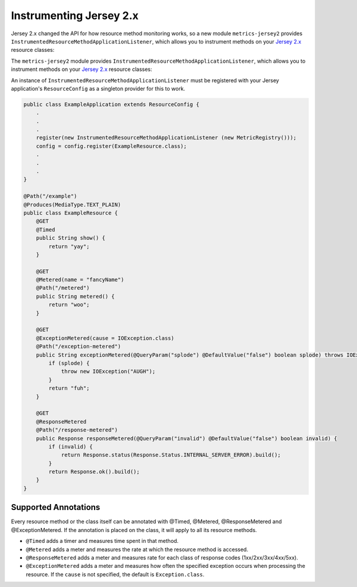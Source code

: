.. _manual-jersey:

########################
Instrumenting Jersey 2.x
########################

Jersey 2.x changed the API for how resource method monitoring works, so a new
module ``metrics-jersey2`` provides ``InstrumentedResourceMethodApplicationListener``,
which allows you to instrument methods on your `Jersey 2.x`_ resource classes:

The ``metrics-jersey2`` module provides ``InstrumentedResourceMethodApplicationListener``, which allows
you to instrument methods on your `Jersey 2.x`_ resource classes:

.. _Jersey 2.x: https://eclipse-ee4j.github.io/jersey.github.io/documentation/latest/index.html

An instance of ``InstrumentedResourceMethodApplicationListener`` must be registered with your Jersey
application's ``ResourceConfig`` as a singleton provider for this to work.

.. code-block:: java

    public class ExampleApplication extends ResourceConfig {
        .
        .
        .
        register(new InstrumentedResourceMethodApplicationListener (new MetricRegistry()));
        config = config.register(ExampleResource.class);
        .
        .
        .
    }

    @Path("/example")
    @Produces(MediaType.TEXT_PLAIN)
    public class ExampleResource {
        @GET
        @Timed
        public String show() {
            return "yay";
        }

        @GET
        @Metered(name = "fancyName")
        @Path("/metered")
        public String metered() {
            return "woo";
        }

        @GET
        @ExceptionMetered(cause = IOException.class)
        @Path("/exception-metered")
        public String exceptionMetered(@QueryParam("splode") @DefaultValue("false") boolean splode) throws IOException {
            if (splode) {
                throw new IOException("AUGH");
            }
            return "fuh";
        }

        @GET
        @ResponseMetered
        @Path("/response-metered")
        public Response responseMetered(@QueryParam("invalid") @DefaultValue("false") boolean invalid) {
            if (invalid) {
                return Response.status(Response.Status.INTERNAL_SERVER_ERROR).build();
            }
            return Response.ok().build();
        }
    }

Supported Annotations
=====================

Every resource method or the class itself can be annotated with @Timed, @Metered, @ResponseMetered and @ExceptionMetered.
If the annotation is placed on the class, it will apply to all its resource methods.

* ``@Timed`` adds a timer and measures time spent in that method.
* ``@Metered`` adds a meter and measures the rate at which the resource method is accessed.
* ``@ResponseMetered`` adds a meter and measures rate for each class of response codes (1xx/2xx/3xx/4xx/5xx).
* ``@ExceptionMetered`` adds a meter and measures how often the specified exception occurs when processing the resource.
  If the ``cause`` is not specified, the default is ``Exception.class``.
